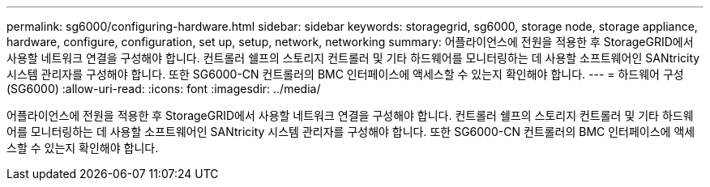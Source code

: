 ---
permalink: sg6000/configuring-hardware.html 
sidebar: sidebar 
keywords: storagegrid, sg6000, storage node, storage appliance, hardware, configure, configuration, set up, setup, network, networking 
summary: 어플라이언스에 전원을 적용한 후 StorageGRID에서 사용할 네트워크 연결을 구성해야 합니다. 컨트롤러 쉘프의 스토리지 컨트롤러 및 기타 하드웨어를 모니터링하는 데 사용할 소프트웨어인 SANtricity 시스템 관리자를 구성해야 합니다. 또한 SG6000-CN 컨트롤러의 BMC 인터페이스에 액세스할 수 있는지 확인해야 합니다. 
---
= 하드웨어 구성(SG6000)
:allow-uri-read: 
:icons: font
:imagesdir: ../media/


[role="lead"]
어플라이언스에 전원을 적용한 후 StorageGRID에서 사용할 네트워크 연결을 구성해야 합니다. 컨트롤러 쉘프의 스토리지 컨트롤러 및 기타 하드웨어를 모니터링하는 데 사용할 소프트웨어인 SANtricity 시스템 관리자를 구성해야 합니다. 또한 SG6000-CN 컨트롤러의 BMC 인터페이스에 액세스할 수 있는지 확인해야 합니다.
